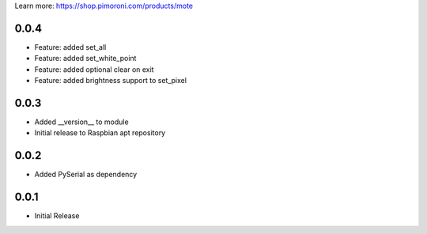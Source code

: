 Learn more: https://shop.pimoroni.com/products/mote

0.0.4
-----

* Feature: added set_all
* Feature: added set_white_point
* Feature: added optional clear on exit
* Feature: added brightness support to set_pixel

0.0.3
-----

* Added __version__ to module
* Initial release to Raspbian apt repository

0.0.2
-----

* Added PySerial as dependency

0.0.1
-----

* Initial Release



